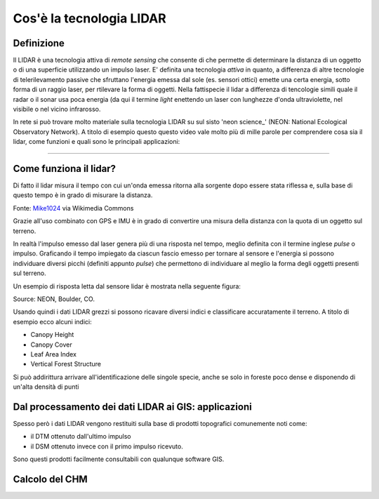 Cos'è la tecnologia LIDAR
===========================


Definizione
-------------------------------------------------------

Il LIDAR è una tecnologia attiva di *remote sensing* che consente di che permette di determinare la distanza di un oggetto o di una superficie utilizzando un impulso laser. 
E' definita una tecnologia *attiva* in quanto, a differenza di altre tecnologie di telerilevamento passive che sfruttano l'energia emessa dal sole (es. sensori ottici) emette una certa energia, sotto forma di un raggio laser, per rtilevare la forma di oggetti. Nella fattispecie il lidar a differenza di tencologie simili quale il radar o il sonar usa poca energia (da qui il termine *light* enettendo un laser con lunghezze d'onda ultraviolette, nel visibile o nel vicino infrarosso.


In rete si può trovare molto materiale sulla tecnologia LIDAR su sul sisto 'neon science_' (NEON: National Ecological Observatory Network). A titolo di esempio questo questo video vale molto più di mille parole per comprendere cosa sia il lidar, come funzioni e quali sono le principali applicazioni:

.. raw:: html

    <div style="position: relative; padding-bottom: 56.25%; height: 0; overflow: hidden; max-width: 100%; height: auto;">
        <iframe src="https://youtu.be/m7SXoFv6Sdc?cc_load_policy=1&cc_lang_pref=en" frameborder="0" allow="accelerometer; autoplay; encrypted-media; gyroscope; picture-in-picture" allowfullscreen style="position: absolute; top: 0; left: 0; width: 100%; height: 100%;"></iframe>
    </div>
    
"""""""""""""""""""""""""""""""""""""""""""""""

Come funziona il lidar?
-----------------------------------------------------
Di fatto il lidar misura il tempo con cui un'onda emessa ritorna alla sorgente dopo essere stata riflessa e, sulla base di questo tempo è in grado di misurare la distanza.


.. image:: img/LIDAR-scanned-SICK-LMS-animation.gif

Fonte: Mike1024_ via Wikimedia Commons

.. _Mike1024: https://commons.wikimedia.org/wiki/File:LIDAR-scanned-SICK-LMS-animation.gif


Grazie all'uso combinato con GPS e IMU è in grado di convertire una misura della distanza con la quota di un oggetto sul terreno.


In realtà  l'impulso emesso dal laser genera più di una risposta nel tempo, meglio definita con il termine inglese *pulse* o impulso. Graficando il tempo impiegato da ciascun fascio emesso per tornare al sensore e l'energia si possono individuare diversi picchi (definiti appunto *pulse*) che permettono di individuare al meglio la forma degli oggetti presenti sul terreno.

Un esempio di risposta letta dal sensore lidar è mostrata nella seguente figura:

.. image:: img/waveform.png

Source: NEON, Boulder, CO.

Usando quindi i dati LIDAR grezzi si possono ricavare diversi indici e classificare accuratamente il terreno. A titolo di esempio ecco alcuni indici: 

* Canopy Height
* Canopy Cover
* Leaf Area Index
* Vertical Forest Structure


Si può addirittura arrivare all'identificazione delle singole specie, anche se solo in foreste poco dense e disponendo di un'alta densità di punti



.. _neon science: https://www.neonscience.org/



Dal processamento dei dati LIDAR ai GIS: applicazioni
-------------------------------------------------------

Spesso però i dati LIDAR vengono restituiti sulla base di prodotti topografici comunemente noti come:

* il DTM ottenuto dall'ultimo impulso 
* il DSM ottenuto invece con il primo impulso ricevuto.

Sono questi prodotti facilmente consultabili con qualunque software GIS. 




Calcolo del CHM
-------------------------------------------------------












